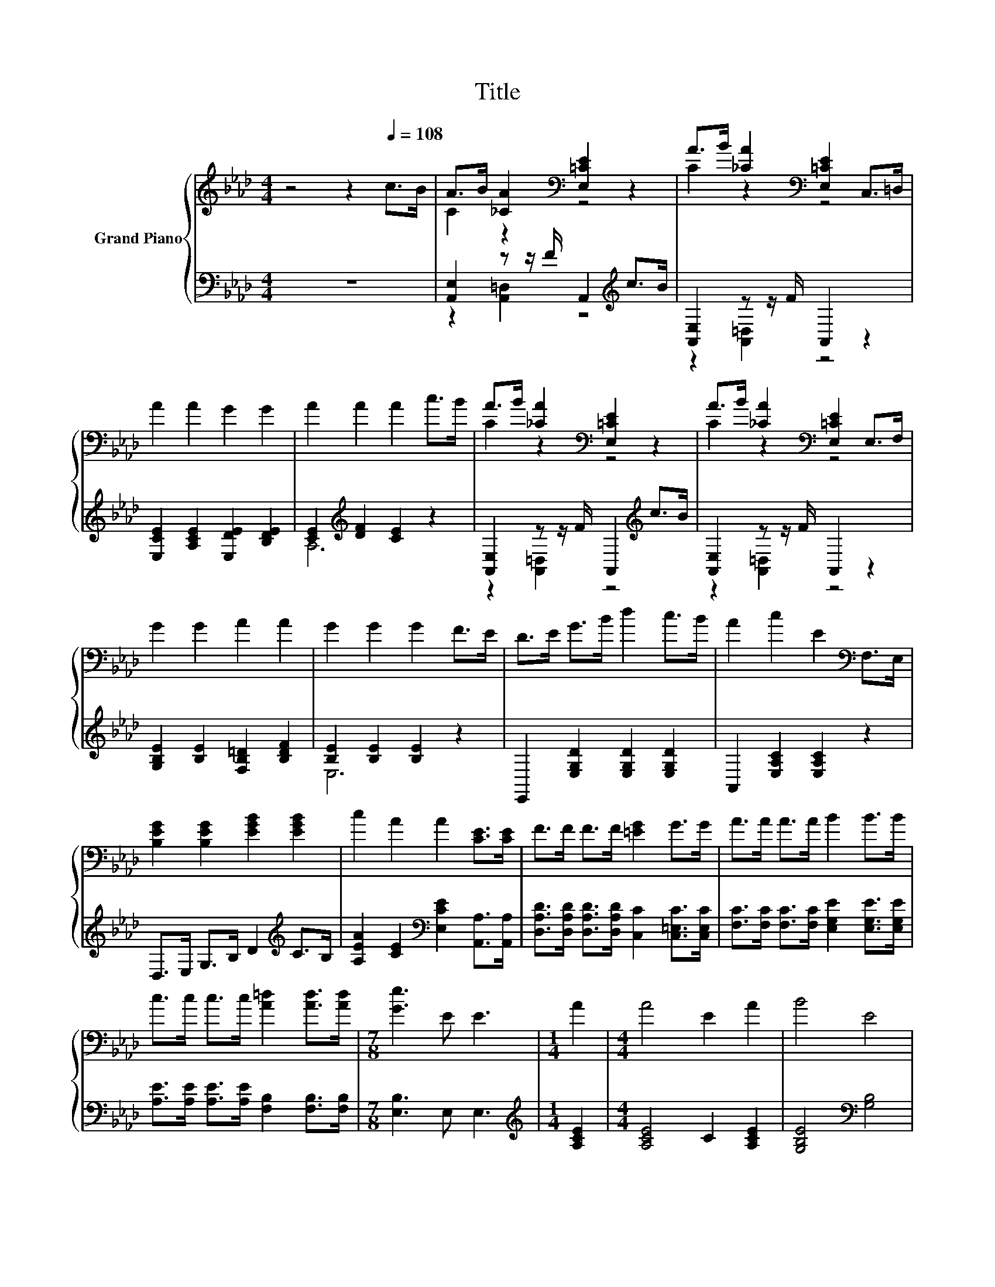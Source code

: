 X:1
T:Title
%%score { ( 1 3 ) | ( 2 4 ) }
L:1/8
M:4/4
K:Ab
V:1 treble nm="Grand Piano"
V:3 treble 
V:2 bass 
V:4 bass 
V:1
 z4 z2[Q:1/4=108] c>B | A>B [_CA]2[K:bass] [E,=CE]2 z2 | A>B [_CA]2[K:bass] [E,=CE]2 C,>=D, | %3
 A2 A2 G2 G2 | A2 A2 A2 c>B | A>B [_CA]2[K:bass] [E,=CE]2 z2 | A>B [_CA]2[K:bass] [E,=CE]2 E,>F, | %7
 G2 G2 A2 A2 | G2 G2 G2 F>E | D>E G>B d2 c>B | A2 c2 E2[K:bass] F,>E, | %11
 [B,EG]2 [B,EG]2 [EGB]2 [EGB]2 | c2 A2 A2 [CE]>[CE] | F>F F>F [=EG]2 G>G | A>A A>A B2 B>B | %15
 c>c c>c [A=d]2 [Ad]>[Ad] |[M:7/8] [Ge]3 E E3 |[M:1/4] A2 |[M:4/4] A4 E2 A2 | B4 E4 | %20
 c2 B2 c2 [Fd]2 | c4 B2 A2 | A4 z4 | z4 B2 z2 | [EG]4 [=DF]3 E | E6 z2 | z4 d2 z2 | d4 z4 | %28
 B2 c2 A2 B2 | G4 E2 A2 | A2 G2 A2 B2 | A4 E2 c2 | c2 B2 c2 d2 | c4 B2 c2 | d2 c2 B2 z =D | %35
 z4 [EA]2 z2 | [Ec]4 [EB]3 [CA] |[M:3/4] [CA]6 |] %38
V:2
 z8 | [A,,E,]2 z z/ F/ A,,2[K:treble] c>B | [A,,E,]2 z z/ F/ A,,2 z2 | %3
 [E,CE]2 [A,CE]2 [E,DE]2 [B,DE]2 | [CE]2[K:treble] [DF]2 [CE]2 z2 | %5
 [A,,E,]2 z z/ F/ A,,2[K:treble] c>B | [A,,E,]2 z z/ F/ A,,2 z2 | %7
 [G,B,E]2 [B,E]2 [F,B,=D]2 [B,DF]2 | [B,E]2 [B,E]2 [B,E]2 z2 | E,,2 [E,G,D]2 [E,G,D]2 [E,G,D]2 | %10
 A,,2 [E,A,C]2 [E,A,C]2 z2 | D,>E, G,>B, D2[K:treble] C>B, | %12
 [A,EA]2 [CE]2[K:bass] [E,CE]2 [A,,A,]>[A,,A,] | %13
 [D,A,D]>[D,A,D] [D,A,D]>[D,A,D] [C,C]2 [C,=E,C]>[C,E,C] | %14
 [F,C]>[F,C] [F,C]>[F,C] [E,G,E]2 [E,G,E]>[E,G,E] | [A,E]>[A,E] [A,E]>[A,E] [F,B,]2 [F,B,]>[F,B,] | %16
[M:7/8] [E,B,]3 E, E,3 |[M:1/4][K:treble] [A,CE]2 |[M:4/4] [A,CE]4 C2 [A,CE]2 | %19
 [G,B,E]4[K:bass] [G,B,]4 | [A,E]2 [G,B,E]2 [A,E]2 [D,A,]2 | [E,A,E]4 [E,G,E]2 [F,A,C]2 | %22
 C2 z2 [E,B,E]2 [B,,B,]2 | [E,B,]2 z2 z4 | [B,,B,]4 [B,,A,]3 [D,G,] | [E,G,]6 z2 | %26
 [CE]4 .[B,DF]2 [A,EA]2 | A2 z2 [A,EA]4 | z4 F4 | [E,B,E]4 [E,G,]2[K:treble] [CE]2 | E8- | E4 z4 | %32
 [A,E]2 [G,E]2 [A,E]2 [B,E]2 | [A,E]4 [G,E]2 [A,EA]2 | [B,EG]2 [A,EA]2[K:bass] [G,B,E]2 .[F,B,E]2 | %35
 E,2 D,2 C,2 D,2 | [E,A,]4 [E,G,]3 [A,,A,] |[M:3/4] [A,,A,]6 |] %38
V:3
 x8 | C2 z2[K:bass] z4 | C2 z2[K:bass] z4 | x8 | x8 | C2 z2[K:bass] z4 | C2 z2[K:bass] z4 | x8 | %8
 x8 | x8 | x6[K:bass] x2 | x8 | x8 | x8 | x8 | x8 |[M:7/8] x7 |[M:1/4] x2 |[M:4/4] x8 | x8 | x8 | %21
 x8 | z2 =D2 G2 [DF]2 | G2 A2 E2- [Ec]2 | x8 | x8 | e4 z G c2 | z2 G2 c4 | x8 | x8 | x8 | x8 | x8 | %33
 x8 | z4 z2 A2 | [B,EG]4 A,2- [A,Fd]2 | x8 |[M:3/4] x6 |] %38
V:4
 x8 | z2 [A,,=D,]2 z4[K:treble] | z2 [A,,=D,]2 z4 | x8 | A,6[K:treble] z2 | %5
 z2 [A,,=D,]2 z4[K:treble] | z2 [A,,=D,]2 z4 | x8 | E,6 z2 | x8 | x8 | x6[K:treble] x2 | %12
 x4[K:bass] x4 | x8 | x8 | x8 |[M:7/8] x7 |[M:1/4][K:treble] x2 |[M:4/4] x8 | x4[K:bass] x4 | x8 | %21
 x8 | [F,A,]4 z4 | E2- [C,A,E]2 [G,,G,]2 [A,,F,]2 | x8 | x8 | x8 | [B,D]4 z4 | %28
 [G,E]2 A,2 [F,C]2 [D,D]2 | x6[K:treble] x2 | C2 B,2 C2 D2 | C6 [A,E]2 | x8 | x8 | x4[K:bass] x4 | %35
 x8 | x8 |[M:3/4] x6 |] %38

